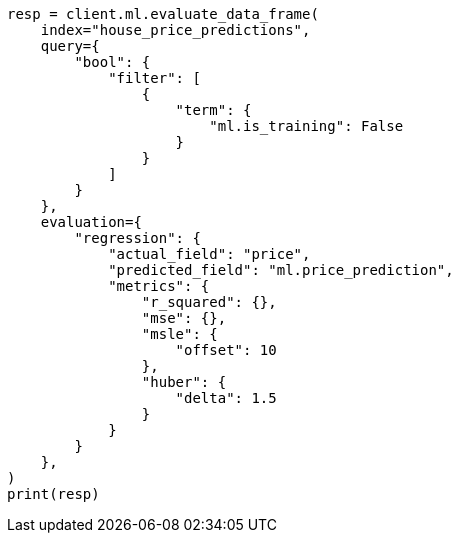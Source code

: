 // This file is autogenerated, DO NOT EDIT
// ml/df-analytics/apis/evaluate-dfanalytics.asciidoc:321

[source, python]
----
resp = client.ml.evaluate_data_frame(
    index="house_price_predictions",
    query={
        "bool": {
            "filter": [
                {
                    "term": {
                        "ml.is_training": False
                    }
                }
            ]
        }
    },
    evaluation={
        "regression": {
            "actual_field": "price",
            "predicted_field": "ml.price_prediction",
            "metrics": {
                "r_squared": {},
                "mse": {},
                "msle": {
                    "offset": 10
                },
                "huber": {
                    "delta": 1.5
                }
            }
        }
    },
)
print(resp)
----
